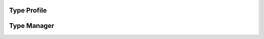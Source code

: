 


Type Profile
------------

.. py:class:: TypeProfile(osid_managers.OsidProfile, type_managers.TypeProfile)
        :noindex:

   .. automethod:: TypeProfile.supports_type_lookup

   .. automethod:: TypeProfile.supports_type_admin

Type Manager
------------

.. py:class:: TypeManager(osid_managers.OsidManager, TypeProfile, type_managers.TypeManager)
        :noindex:



